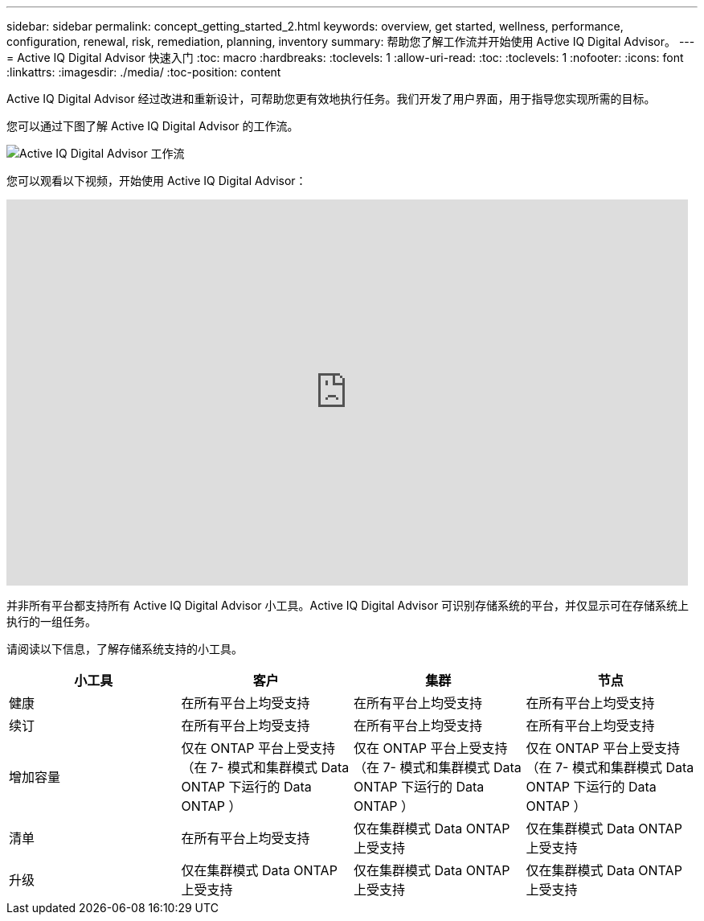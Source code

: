 ---
sidebar: sidebar 
permalink: concept_getting_started_2.html 
keywords: overview, get started, wellness, performance, configuration, renewal, risk, remediation, planning, inventory 
summary: 帮助您了解工作流并开始使用 Active IQ Digital Advisor。 
---
= Active IQ Digital Advisor 快速入门
:toc: macro
:hardbreaks:
:toclevels: 1
:allow-uri-read: 
:toc: 
:toclevels: 1
:nofooter: 
:icons: font
:linkattrs: 
:imagesdir: ./media/
:toc-position: content


[role="lead"]
Active IQ Digital Advisor 经过改进和重新设计，可帮助您更有效地执行任务。我们开发了用户界面，用于指导您实现所需的目标。

您可以通过下图了解 Active IQ Digital Advisor 的工作流。

image:activeiq2_workflow.png["Active IQ Digital Advisor 工作流"]

您可以观看以下视频，开始使用 Active IQ Digital Advisor：

video::rEPtldosjWM[youtube,width=848,height=480]
并非所有平台都支持所有 Active IQ Digital Advisor 小工具。Active IQ Digital Advisor 可识别存储系统的平台，并仅显示可在存储系统上执行的一组任务。

请阅读以下信息，了解存储系统支持的小工具。

[cols="4*"]
|===
| *小工具* | *客户* | *集群* | *节点* 


| 健康 | 在所有平台上均受支持 | 在所有平台上均受支持 | 在所有平台上均受支持 


| 续订 | 在所有平台上均受支持 | 在所有平台上均受支持 | 在所有平台上均受支持 


| 增加容量 | 仅在 ONTAP 平台上受支持 （在 7- 模式和集群模式 Data ONTAP 下运行的 Data ONTAP ） | 仅在 ONTAP 平台上受支持 （在 7- 模式和集群模式 Data ONTAP 下运行的 Data ONTAP ） | 仅在 ONTAP 平台上受支持 （在 7- 模式和集群模式 Data ONTAP 下运行的 Data ONTAP ） 


| 清单 | 在所有平台上均受支持 | 仅在集群模式 Data ONTAP 上受支持 | 仅在集群模式 Data ONTAP 上受支持 


| 升级 | 仅在集群模式 Data ONTAP 上受支持 | 仅在集群模式 Data ONTAP 上受支持 | 仅在集群模式 Data ONTAP 上受支持 
|===